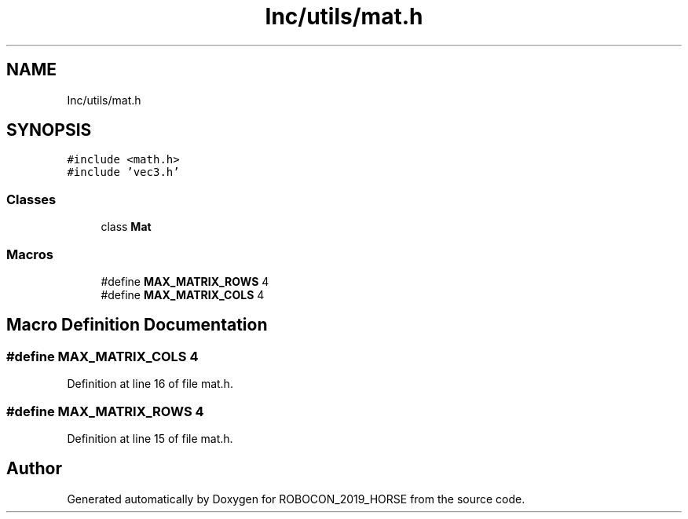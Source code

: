 .TH "Inc/utils/mat.h" 3 "Sun May 12 2019" "ROBOCON_2019_HORSE" \" -*- nroff -*-
.ad l
.nh
.SH NAME
Inc/utils/mat.h
.SH SYNOPSIS
.br
.PP
\fC#include <math\&.h>\fP
.br
\fC#include 'vec3\&.h'\fP
.br

.SS "Classes"

.in +1c
.ti -1c
.RI "class \fBMat\fP"
.br
.in -1c
.SS "Macros"

.in +1c
.ti -1c
.RI "#define \fBMAX_MATRIX_ROWS\fP   4"
.br
.ti -1c
.RI "#define \fBMAX_MATRIX_COLS\fP   4"
.br
.in -1c
.SH "Macro Definition Documentation"
.PP 
.SS "#define MAX_MATRIX_COLS   4"

.PP
Definition at line 16 of file mat\&.h\&.
.SS "#define MAX_MATRIX_ROWS   4"

.PP
Definition at line 15 of file mat\&.h\&.
.SH "Author"
.PP 
Generated automatically by Doxygen for ROBOCON_2019_HORSE from the source code\&.
